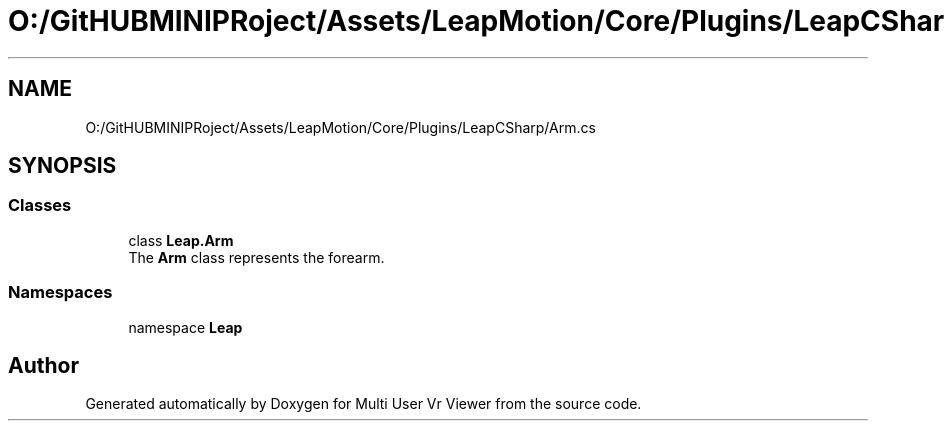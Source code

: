 .TH "O:/GitHUBMINIPRoject/Assets/LeapMotion/Core/Plugins/LeapCSharp/Arm.cs" 3 "Sat Jul 20 2019" "Version https://github.com/Saurabhbagh/Multi-User-VR-Viewer--10th-July/" "Multi User Vr Viewer" \" -*- nroff -*-
.ad l
.nh
.SH NAME
O:/GitHUBMINIPRoject/Assets/LeapMotion/Core/Plugins/LeapCSharp/Arm.cs
.SH SYNOPSIS
.br
.PP
.SS "Classes"

.in +1c
.ti -1c
.RI "class \fBLeap\&.Arm\fP"
.br
.RI "The \fBArm\fP class represents the forearm\&. "
.in -1c
.SS "Namespaces"

.in +1c
.ti -1c
.RI "namespace \fBLeap\fP"
.br
.in -1c
.SH "Author"
.PP 
Generated automatically by Doxygen for Multi User Vr Viewer from the source code\&.
